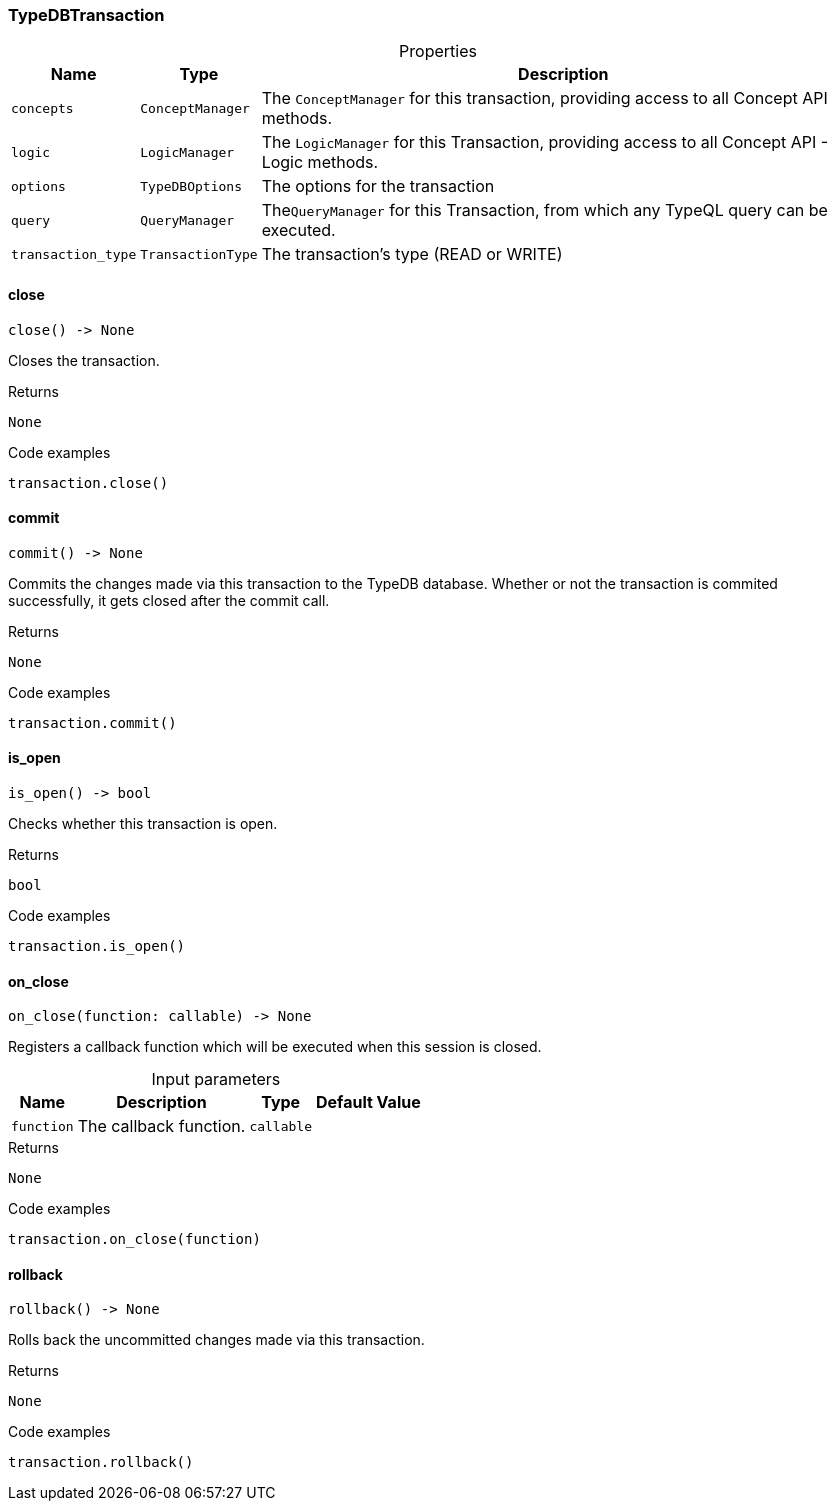 [#_TypeDBTransaction]
=== TypeDBTransaction

[caption=""]
.Properties
// tag::properties[]
[cols="~,~,~"]
[options="header"]
|===
|Name |Type |Description
a| `concepts` a| `ConceptManager` a| The ``ConceptManager`` for this transaction, providing access to all Concept API methods.
a| `logic` a| `LogicManager` a| The ``LogicManager`` for this Transaction, providing access to all Concept API - Logic methods.
a| `options` a| `TypeDBOptions` a| The options for the transaction
a| `query` a| `QueryManager` a| The``QueryManager`` for this Transaction, from which any TypeQL query can be executed.
a| `transaction_type` a| `TransactionType` a| The transaction’s type (READ or WRITE)
|===
// end::properties[]

// tag::methods[]
[#_TypeDBTransaction_close__]
==== close

[source,python]
----
close() -> None
----

Closes the transaction.

[caption=""]
.Returns
`None`

[caption=""]
.Code examples
[source,python]
----
transaction.close()
----

[#_TypeDBTransaction_commit__]
==== commit

[source,python]
----
commit() -> None
----

Commits the changes made via this transaction to the TypeDB database. Whether or not the transaction is commited successfully, it gets closed after the commit call.

[caption=""]
.Returns
`None`

[caption=""]
.Code examples
[source,python]
----
transaction.commit()
----

[#_TypeDBTransaction_is_open__]
==== is_open

[source,python]
----
is_open() -> bool
----

Checks whether this transaction is open.

[caption=""]
.Returns
`bool`

[caption=""]
.Code examples
[source,python]
----
transaction.is_open()
----

[#_TypeDBTransaction_on_close__function_callable]
==== on_close

[source,python]
----
on_close(function: callable) -> None
----

Registers a callback function which will be executed when this session is closed.

[caption=""]
.Input parameters
[cols="~,~,~,~"]
[options="header"]
|===
|Name |Description |Type |Default Value
a| `function` a| The callback function. a| `callable` a| 
|===

[caption=""]
.Returns
`None`

[caption=""]
.Code examples
[source,python]
----
transaction.on_close(function)
----

[#_TypeDBTransaction_rollback__]
==== rollback

[source,python]
----
rollback() -> None
----

Rolls back the uncommitted changes made via this transaction.

[caption=""]
.Returns
`None`

[caption=""]
.Code examples
[source,python]
----
transaction.rollback()
----

// end::methods[]

